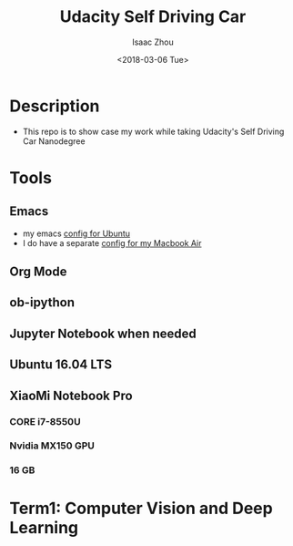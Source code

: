 #+TITLE: Udacity Self Driving Car
#+AUTHOR: Isaac Zhou
#+DATE: <2018-03-06 Tue>
#+EMAIL: isaaczhou85@gmail.com

* Description
  - This repo is to show case my work while taking Udacity's Self Driving Car Nanodegree

* Tools

** Emacs
   - my emacs [[https://github.com/isaaczhou/dotfiles][config for Ubuntu]]
   - I do have a separate [[https://github.com/isaaczhou/.emacs.d][config for my Macbook Air]]

** Org Mode

** ob-ipython

** Jupyter Notebook when needed

** Ubuntu 16.04 LTS

** XiaoMi Notebook Pro

*** CORE i7-8550U
*** Nvidia MX150 GPU
*** 16 GB

* Term1: Computer Vision and Deep Learning
